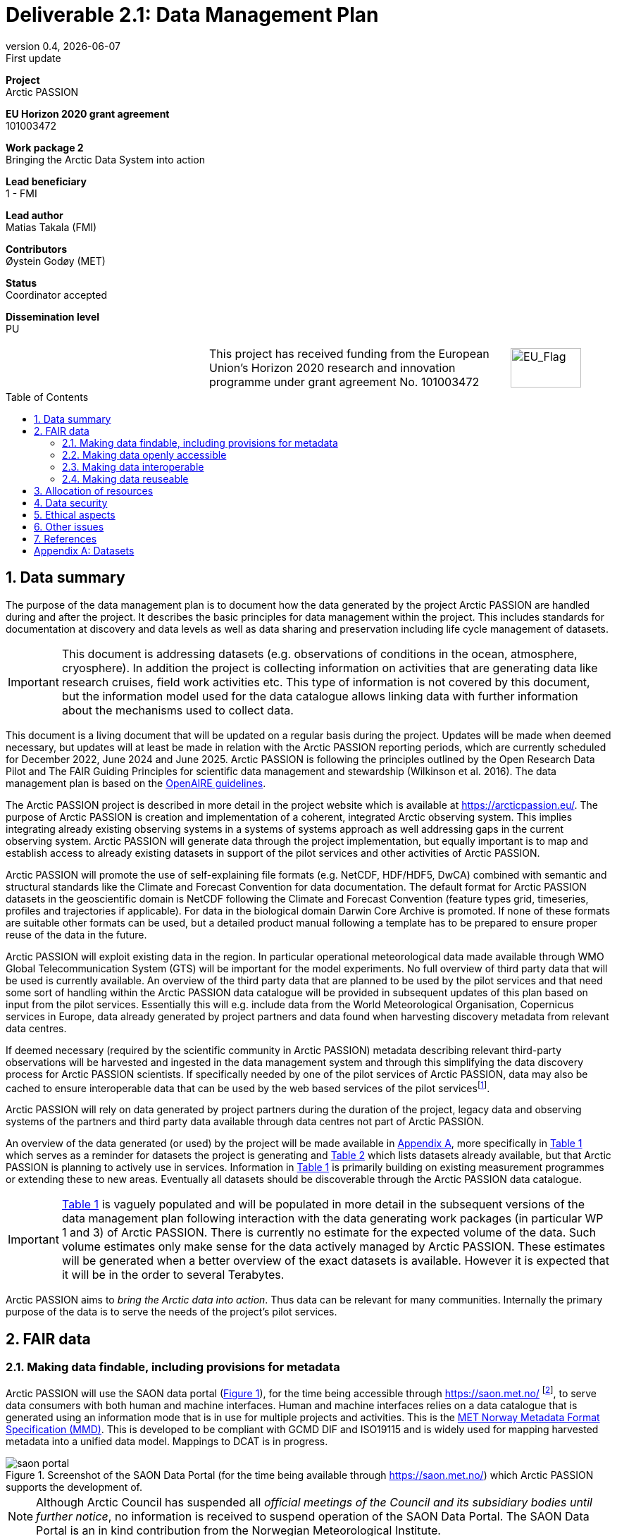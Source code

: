 :doctype: article
:pdf-folio-placement: physical
:media: prepress
:sectnums:
:sectlevels: 7
:sectanchors:
:toc: macro
:toclevels: 7
:chapter-label:
:xrefstyle: short
:revnumber: 0.4
:revdate: {docdate}
:revremark: First update
:title-page:
= Deliverable 2.1: Data Management Plan

<<<

:title-page:

[sidebar]
--
*Project* +
Arctic PASSION

*EU Horizon 2020 grant agreement* +
101003472

*Work package 2* +
Bringing the Arctic Data System into action

*Lead beneficiary* +
1 - FMI

*Lead author* +
Matias Takala (FMI)

*Contributors* +
Øystein Godøy (MET)

*Status* +
Coordinator accepted

*Dissemination level* +
PU

--
[frame=none,grid=none,cols="2,3,1a"]
|===
|
.^|This project has received funding from the European Union’s Horizon 2020 research and innovation programme under grant agreement No. 101003472
.^|image::illustrations/eu_flag.png[EU_Flag,100,56,align="right"]
|===
<<<

toc::[]

<<<

== Data summary

The purpose of the data management plan is to document how the data generated by the project Arctic PASSION are handled during and after the project. 
It describes the basic principles for data management within the project. 
This includes standards for documentation at discovery and data levels as well as data sharing and preservation including life cycle management of datasets. 

IMPORTANT: This document is addressing datasets (e.g. observations of conditions in the ocean, atmosphere, cryosphere). In addition the project is collecting information on activities that are generating data like research cruises, field work activities etc. This type of information is not covered by this document, but the information model used for the data catalogue allows linking data with further information about the mechanisms used to collect data.

This document is a living document that will be updated on a regular basis during the project.
Updates will be made when deemed necessary, but updates will at least be made in relation with the Arctic PASSION reporting periods, which are currently scheduled for December 2022, June 2024 and June 2025.
Arctic PASSION is following the principles outlined by the Open Research Data Pilot and The FAIR Guiding Principles for scientific data management and stewardship (Wilkinson et al. 2016). 
The data management plan is based on the https://www.openaire.eu/how-to-create-a-data-management-plan[OpenAIRE guidelines].

// What is the purpose of the data collection/generation and its relation to the objectives of the project? 
The Arctic PASSION project is described in more detail in the project website which is available at https://arcticpassion.eu/. 
The purpose of Arctic PASSION is creation and implementation of a coherent, integrated Arctic observing system. 
This implies integrating already existing observing systems in a systems of systems approach as well addressing gaps in the current observing system. Arctic PASSION will generate data through the project implementation, but equally important is to map and establish access to already existing datasets in support of the pilot services and other activities of Arctic PASSION. 

// What types and formats of data will the project generate/collect? 
Arctic PASSION will promote the use of self-explaining file formats (e.g. NetCDF, HDF/HDF5, DwCA) combined with semantic and structural standards like the Climate and Forecast Convention for data documentation. 
The default format for Arctic PASSION datasets  in the geoscientific domain is NetCDF following the Climate and Forecast Convention (feature types grid, timeseries, profiles and trajectories if applicable). 
For data in the biological domain Darwin Core Archive is promoted. 
If none of these formats are suitable other formats can be used, but a detailed product manual following a template has to be prepared to ensure proper reuse of the data in the future.

// Will you re-use any existing data and how? 
Arctic PASSION will exploit existing data in the region. In particular operational meteorological data made available through WMO Global Telecommunication System (GTS) will be important for the model experiments. 
No full overview of third party data that will be used is currently available. An overview of the third party data that are planned to be used by the pilot services and that need some sort of handling within the Arctic PASSION data catalogue will be provided in subsequent updates of this plan based on input from the pilot services. 
Essentially this will e.g. include data from the World Meteorological Organisation, Copernicus services in Europe, data already generated by project partners and data found when harvesting discovery metadata from relevant data centres. 

If deemed necessary (required by the scientific community in Arctic PASSION) metadata describing relevant third-party observations will be harvested and ingested in the data management system and through this simplifying the data discovery process for Arctic PASSION scientists. 
If specifically needed by one of the pilot services of Arctic PASSION, data may also be cached to ensure interoperable data that can be used by the web based services of the pilot servicesfootnote:[This could be necessary to establish an Arctic Window of Copernicus or when data are available through third party data centres but not in standardised and interoperable form.].

// What is the origin of the data? 
Arctic PASSION will rely on data generated by project partners during the duration of the project, legacy data and observing systems of the partners and third party data available through data centres not part of Arctic PASSION.

An overview of the data generated (or used) by the project will be made available in <<Datasets>>, more specifically in <<dataset-table-internal>> which serves as a reminder for datasets the project is generating and <<dataset-table-external>> which lists datasets already available, but that Arctic PASSION is planning to actively use in services.
Information in <<dataset-table-internal>> is primarily building on existing measurement programmes or extending these to new areas.
Eventually all datasets should be discoverable through the Arctic PASSION data catalogue.

IMPORTANT: <<dataset-table-internal>> is vaguely populated and will be populated in more detail in the subsequent versions of the data management plan following interaction with the data generating work packages (in particular WP 1 and 3) of Arctic PASSION.
// What is the expected size of the data? 
There is currently no estimate for the expected volume of the data. Such volume estimates only make sense for the data actively managed by Arctic PASSION. 
These estimates will be generated when a better overview of the exact datasets is available. 
However it is expected that it will be in the order to several Terabytes. 

// To whom might it be useful ('data utility')?
Arctic PASSION aims to _bring the Arctic data into action_. 
Thus data can be relevant for many communities. 
Internally the primary purpose of the data is to serve the needs of the project's pilot services. 

== FAIR data

=== Making data findable, including provisions for metadata
Arctic PASSION will use the SAON data portal (<<saon-portal>>), for the time being accessible through https://saon.met.no/ footnote:[This address will change at some point to the internet domain of SAON], to serve data consumers with both human and machine interfaces. 
Human and machine interfaces relies on a data catalogue that is generated using an information mode that is in use for multiple projects and activities. This is the https://htmlpreview.github.io/?https://github.com/metno/mmd/blob/master/doc/mmd-specification.html[MET Norway Metadata Format Specification (MMD)]. 
This is developed to be compliant with GCMD DIF and ISO19115 and is widely used for mapping harvested metadata into a unified data model. 
Mappings to DCAT is in progress. 

[[saon-portal]]
.Screenshot of the SAON Data Portal (for the time being available through https://saon.met.no/) which Arctic PASSION supports the development of.
image::screenshots/saon-portal.png[]

NOTE: Although Arctic Council has suspended all _official meetings of the Council and its subsidiary bodies until further notice_, no information is received to suspend operation of the SAON Data Portal. The SAON Data Portal is an in kind contribution from the Norwegian Meteorological Institute. 

When data are served using self-describing file formats like NetCDF according to the https://cfconventions.org[Climate and Forecast Conventions] with global attributes according to the https://wiki.esipfed.org/Attribute_Convention_for_Data_Discovery_1-3[Attribute Convention for Dataset Discovery] (ACDD)footnote:adcacdd[More detailed information on how to format the ACDD global attributes to ensure the best possible discovery metadata being generated is available at https://adc.met.no/node/4.] and served through OPeNDAP, discovery metadata can be directly generated from the data files. 
A similar set up is possible to achieve with http://tools.gbif.org/dwca-assistant/[Darwin Core Archives] (DwC-A), which also have metadata embedded.
However, the procedure for extracting this information is yet not operational in the context of Arctic PASSION.
The workflow for CF-NetCDF is currently in testing. 
The workflow for DwC-A is still under development.
In essence application of CF-NetCDF and DwC-A addresses both the perspectives of making data findable and interoperable.

IMPORTANT: Sensitive data generated by community based monitoring will be handled in a separate system and only aggregated information will be made available in the data catalogue. 
However, this data Management Plan will also be developed to cover the sensitive data. 

=== Making data openly accessible
Data will be served from the host data centre wherever possible. 
Datasets that are needed by a pilot service, but are not openly available although the data license allows open access, will be cached by MET during the project duration and made available for potential users internally and externally.

Selected datasets are preserved for the future through PANGAEA and FMI who will also provide discovery metadata and online access to these datasets.

MET offers limited (large volumes may be too costly) hosting support for "homeless data" that are important for the project deliverables.
If data providers have funding to support hosting of large datasets, this can be discussed with MET. 

=== Making data interoperable 
Arctic PASSION will primarily rely on self describing, standardised file formats for data encoding. 
These standardised formats also have semantic frameworks for annotation of the data.
This simplifies integration of data across data providers and communities and is in line with efforts undertaken in large data exchange activities, like operational data exchange through the World Meteorological Organisation (WMO) working with atmospheric, oceanographic and hydrological data and the https://www.gbif.org/[Global Biodiversity Information Facility] (GBIF). 
The specific standards that will be promoted by Arctic PASSION include:

CF-NetCDF:: NetCDF adhering to the http://cfconventions.org/index.html[Climate and Forecast Conventions] is widely used, both in the oceanographic community, in the Earth System Grid Federation, in Copernicus services, by ESA and EUMETSAT for Sentinel data provision and WMO is developing WMO specific profiles of the standard. By adding the https://adc.met.no/node/4[Attribute Convention for Dataset Discovery]footnote:adcacdd[], discovery level metadata can be embedded in the datasets.  
Darwin Core Archive:: According to the http://tools.gbif.org/dwca-assistant/[Darwin Core Archive Assistant] _Darwin Core Archive (DwC-A) is a Biodiversity informatics data standard that makes use of the Darwin Core terms to produce a single, self contained dataset for species occurrence or taxonomic (species) data. It is the preferred format for publishing data to the Global Biodiversity Information Facility. You export your data as a set of one or more text (CSV) files. A simple XML descriptor file (called meta.xml) is required to inform others how your files are organized._ 

Data that doesn't fit into these categories will be accompanied by a detailed product manual providing guidance to data consumers. 
These data will require some more human effort to utilise. 
Both CF and DwC-A standards are managed in well defined governance processes and the standards are used widely beyond the original user communities.

IMPORTANT: The template for the product manual is to be developed.

IMPORTANT: Guidance on how to use the standards mentioned above will be made available through https://saon.met.no/apguidance. 


=== Making data reuseable
A very important requirement for reuseable data is that data are released using a clear data license. 
Arctic PASSION will promote the usage of the https://spdx.org/licenses/CC-BY-4.0.html[Creative Commons Attribution 4.0 International] license.

The standards for use metadata that are promoted by Arctic PASSION, i.e.  http://cfconventions.org/index.html[Climate and Forecast Conventions] and https://www.gbif.org/darwin-core[Darwin Core] ensures self describing data according to a shared terminology.

As noted in the previous chapter, not all data fits in these formats. These data will not follow rich metadata standards and will require human effort to properly reuse.

When data are documented according to the standards mentioned above, reuse is simplified as standardised tools and services will offer support out of the box. CF-NetCDF and DwC-A is e.g. widely used within many data exchange frameworks.

While CF-NetCDF have been widely used in many communities for a long time, the standard is pretty wide and the degrees of freedom sometimes makes it hard to maintain software support for all options, not least when integrating data across providers. WMO has recognised this and trough interaction with the CF governance, WMO has included CF-NetCDF as part of the https://public.wmo.int/en/wmo-information-system-wis[WMO Information System] (WIS) governance through a dedicated https://community.wmo.int/governance/commission-membership/commission-observation-infrastructure-and-information-systems-infcom/commission-infrastructure-officers/infcom-management-group/standing-committee-information-management-and-technology-sc-imt/expert-team-data-standards-1[Task Team on CF-NetCDF] which will develop WMO profiles of the CF standard for specific WMO purposes. 

== Allocation of resources
Arctic PASSION Work Package 2, Bringing the Arctic Data System to action, has allocated resources for cataloguing, serving and preserving data within the project period. 
Handling of sensitive data from Community Based Monitoring is done in Work Package 4. 
Overall responsibility for the Data Management Plan lies with Work Package 2. 

== Data security
Most of the data generated by Arctic PASSION is open. 
Arctic PASSION is working to establish secure connections between data centres and data consumers to ensure that correct decisions can be made using data. 
However, data from third parties will also be made available, for these data there is limited room for Arctic PASSION to ensure integrity and security of data.

IMPORTANT: Arctic PASSION promotes the application of secure transport protocols between data centres and data consumers. 

IMPORTANT: For the discovery metadata harvested into the Arctic PASSION data catalogue, translation rules have been developed that rely on well defined document standards and controlled vocabularies/terminologies. This is further described in the project deliverable (D2.3) which describes the website.

Data from Community Based Monitoring that could be of sensitive nature will not be publicly available, only aggregated non sensitive information will be available through the Arctic PASSION data catalogue.

== Ethical aspects
As mentioned above, sensitive information from Community Based Monitoring is handled in a separate system adhering to the ethical and legal regulations for such data. 
There could be other information that has constraints for ethical reasons (e.g. species information or breeding areas), but identification of these will be part of the further development of the data management plan and in particular <<dataset-table-internal>>.

IMPORTANT: Data within Arctic PASSION will be handled according to the principle of "as open as possible, as closed as necessary".

== Other issues
A major challenge when working with scientific communities is to raise the awareness of interoperability at the data level. Often data are published and shared in the form of spreadsheets or in other unstructured forms, which complicates efficient reuse of the data in decision support systems. Arctic PASSION is actively working to change this, but it is a task that is tedious and time consuming since the cost for scientists to overcome the threshold of using FAIR compliant file formats is substantial and the benefit is not evident immediately. 

== References
Wilkinson, M., Dumontier, M., Aalbersberg, I. et al. The FAIR Guiding Principles for scientific data management and stewardship. Sci Data 3, 160018 (2016). https://doi.org/10.1038/sdata.2016.18 

[.landscape]
<<<
[appendix]
== Datasets

[[dataset-table-internal]]
.Overview of datasets generated within Arctic PASSION. Dataset definitions are preliminary and high level. Each record will materialise in many discovery metadata records.
[%header,cols="3,~,~,~,~,~,~", stripes=even]
|===
|# 
|Dataset 
|Description 
|Responsible 
|Generated 
|Published 
|Comment

>|{counter:dataset-internal}
|CTD-data
|CTD casts taken during regular cruises in the Arctic and surrounding areas
|
|
|
|Details are still being investigated.

>|{counter:dataset-internal}
|Mooring-data
|Information from long-term ocean moorings of temperature, current etc.
|
|
|
|Details are still being investigated.

>|{counter:dataset-internal}
|CBM climate data
|Climate information from Community Based monitoring
|
|
|
|Details are still being investigated.

>|{counter:dataset-internal}
|Aerosol-data
|Information on Arctic Aerosols.
|CNR
|
|
|Details are still being investigated.. 

>|{counter:dataset-internal}
|Surface irradiance measurements
|Information on the short- and longwave surface irradiance.
|
|
|
|Details are still being investigated.

>|{counter:dataset-internal}
|Surface weather stations
|
|
|
|
|Details are still under investigation, based on relations to INTERACT

>|{counter:dataset-internal}
|Terrestrial data
|Information on terrestrial features, including biodiversity and snow etc.
|
|
|
|Details are still being investigated.

>|{counter:dataset-internal}
|Permafrost data
|Depth profiles of temperature in the permafrost.
|
|
|
|Details are still being investigated.

>|{counter:dataset-internal}
|Ice mass balance buoys
|
|
|
|
|Details are still being investigated.

>|{counter:dataset-internal}
|In situ observations of sea ice
|Information received from ships in the ice through the IceWatch activity.
|
|
|
|Details are still being investigated.

>|{counter:dataset-internal}
|Arctic Land Ice from satellite
|
|
|
|
|Details are still being investigated.

>|{counter:dataset-internal}
|Airborne snow and ice data
|
|
|
|
|Details are still being investigated.

>|{counter:dataset-internal}
|Ice-Thethered Ice Observatories
|
|
|
|
|Details are still being investigated.

>|{counter:dataset-internal}
|Numerical simulations
|Supporting observation impact studies, including climate at different temporal scales.
|
|
|
|Details are being investigated.

>|{counter:dataset-internal}
|
|
|
|
|
|

>|{counter:dataset-internal}
|
|
|
|
|
|

|===

<<<

[[dataset-table-external]]
.Overview of datasets to be actively used by Arctic PASSION services.
[%header,cols="3,~,~,~,~,~,~", stripes=even]
|===
|# 
|Dataset 
|Description 
|Responsible 
|Generated 
|Published 
|Comment

>|{counter:dataset-external}
|TOPAZ (ARC MFC)
|Sea ice concentration and thickness forecast
|MET Norway, NERSC
|Daily
|CMEMS
|Daily 10 day forecast 

>|{counter:dataset-external}
|NeXtSIM (ARC MFC)
|Sea ice concentration and thickness forecast
|NERSC
|Daily, Monthly
|CMEMS
|1-day hindcast and 9-day forecast

>|{counter:dataset-external}
|GLO MFC
|Sea ice concentration and thickness forecast
|Mercator Océan International
|Daily, Monthly
|CMEMS
|

>|{counter:dataset-external}
|Baltic MFC
|Sea ice concentration and thickness forecast
|SMHI
|Sub-hourly, Hourly, Daily, Monthly
|CMEMS
|6-day forecast

>|{counter:dataset-external}
|EUMETSAT OSI SAF time series
|Sea ice extent/area
|MET Norway
|Daily
|EUMETSAT
|

>|{counter:dataset-external}
|Baltic OMI (CMEMS)
|Sea ice extent/area
|Ifremer (FMI/SMHI)
|Daily
|CMEMS
|

>|{counter:dataset-external}
|Surface weather stations
|Information from operational surface weather stations where data is exchanged through programmes of WMO
|MET
|
|
|Extraction of public available information is in progress

>|{counter:dataset-external}
|Vertical profiles of temperature
|Information from operational stations exchanging data through programmes of WMO
|MET
|
|
|Extraction of public available information is in progress


>|{counter:dataset-external}
|
|
|
|
|
|

>|{counter:dataset-external}
|
|
|
|
|
|

>|{counter:dataset-external}
|
|
|
|
|
|

>|{counter:dataset-external}
|
|
|
|
|
|

>|{counter:dataset-external}
|
|
|
|
|
|

|===
